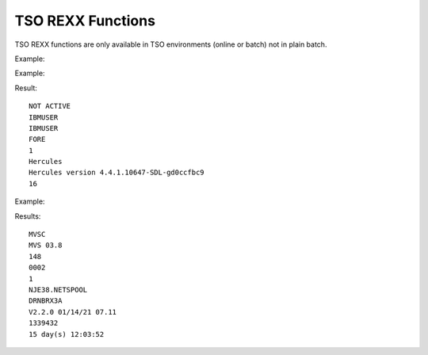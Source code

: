 TSO REXX Functions
==================

TSO REXX functions are only available in TSO environments (online or 
batch) not in plain batch.

.. function:: SYSDSN(dataset-name[(member-name)])

    Returns a message indicating whether a dataset exists or not.
    
    A fully qualified dataset-name must be enclosed in apostrophes 
    (single quotes) they must be delivered to the MVS function, it is, 
    therefore, necessary to put double quotes around the dataset-name. 
    If the dataset-name does not contain an apostrophe, it is completed 
    by the user-name as the prefix.

    +-------------------+------------------------------------+
    | Return message    | Description                        |
    +===================+====================================+
    | OK                | dataset or member is available     |
    +-------------------+------------------------------------+ 
    | DATASET NOT FOUND | dataset or member is not available |
    +-------------------+------------------------------------+
    | INVALID DATASET   | NAME dataset name is not valid     |
    +-------------------+------------------------------------+
    | MISSING DATASET   | NAME no dataset name given         |
    +-------------------+------------------------------------+

Example:

.. code-block:: rexx
   :linenos:

   x=SYSDSN("'HERC01.TEST.DATA'")
   IF x = 'OK' THEN
     do something
   ELSE
     do something other


.. function:: SYSVAR(request-type)

    TSO-only function to retrieve certain TSO runtime information.
    Available request-types:

    +---------+-----------------------------------------------------------------------+
    | Type    | Description                                                           |
    +=========+=======================================================================+
    |SYSUID   | UserID                                                                |
    +---------+-----------------------------------------------------------------------+
    |SYSPREF  | system prefix of current TSO session (typically hlq of userid)        |
    +---------+-----------------------------------------------------------------------+
    |SYSENV   | FORE/BACK/BATCH forground/background TSO execution, or plain batch    |
    +---------+-----------------------------------------------------------------------+
    |SYSISPF  | ISPF active 1, not active 0                                           |
    +---------+-----------------------------------------------------------------------+ 
    |SYSTSO   | TSO active 1, not active 0                                            |
    +---------+-----------------------------------------------------------------------+
    |SYSAUTH  | script runs in authorised mode (1), 0 not authorised                  |
    +---------+-----------------------------------------------------------------------+
    |SYSCP    | returns the host-system which runs MVS38j. It is either MVS or VM/370 |
    +---------+-----------------------------------------------------------------------+
    |SYSCPLVL | shows the release of the host-system                                  |
    +---------+-----------------------------------------------------------------------+
    |SYSHEAP  | allocated heap storage                                                |
    +---------+-----------------------------------------------------------------------+
    |SYSSTACK | allocated stack storage                                               |
    +---------+-----------------------------------------------------------------------+
    |RXINSTRC | BREXX Instruction Counter                                             |
    +---------+-----------------------------------------------------------------------+

Example:

.. code-block:: rexx
   :linenos:
   
   say sysvar('SYSISPF')
   say sysvar('SYSUID')
   say sysvar('SYSPREF')
   say sysvar('SYSENV')
   say sysvar('SYSAUTH')
   say sysvar('SYSCP')
   say sysvar('SYSCPLVL')
   say sysvar('RXINSTRC')

Result::

     NOT ACTIVE                                
     IBMUSER                                   
     IBMUSER                                   
     FORE                                      
     1                                         
     Hercules                                  
     Hercules version 4.4.1.10647-SDL-gd0ccfbc9
     16                                        

.. function:: MVSVAR(request-type)
    
    Return certain MVS information.

    +------------+-----------------------------------------------------------+
    | Type       | Description                                               |
    +============+===========================================================+
    | SYSNAME    | system name                                               |
    +------------+-----------------------------------------------------------+
    | SYSOPSYS   | MVS release                                               |
    +------------+-----------------------------------------------------------+
    | CPUS       | number of CPUs                                            |
    +------------+-----------------------------------------------------------+
    | CPU        | CPU type                                                  |
    +------------+-----------------------------------------------------------+
    | NJE        | 1 = NJE38 is running, 0 = NJE38 is not running/installed  |
    +------------+-----------------------------------------------------------+
    | NJEDSN     | Dataset name of the NJE38 spool queue                     |
    +------------+-----------------------------------------------------------+
    | SYSNETID   | Netid of MVS (if any)                                     |
    +------------+-----------------------------------------------------------+
    | SYSNJVER   | Version of NJE38                                          |
    +------------+-----------------------------------------------------------+
    | JOBNUMBER  | current job number                                        |
    +------------+-----------------------------------------------------------+

Example:

.. code-block:: rexx
   :linenos:
   
   Say MVSVAR('SYSNAME')
   SAY MVSVAR('SYSOPSYS')
   SAY MVSVAR('CPU')
   SAY MVSVAR('CPUS')
   SAY MVSVAR('NJE')
   SAY MVSVAR('NJEDSN')
   SAY MVSVAR(SYSNETID)
   SAY MVSVAR(SYSNJVER)
   SAY MVSVAR('MVSUP')
   SAY sec2time(MVSVAR('MVSUP'),'DAYS')

Results::

    MVSC               
    MVS 03.8           
    148                
    0002               
    1                  
    NJE38.NETSPOOL                   
    DRNBRX3A
    V2.2.0 01/14/21 07.11     
    1339432            
    15 day(s) 12:03:52 

.. function:: LISTDSI(dataset)
    
    Returns information of non-VSAM datasets in REXX variables.

    :param dataset: Either `"'”dataset-name”'”` or `'dd-name FILE'`

    A fully qualified dataset-name must be enclosed in apostrophes 
    (single quotes) they must be delivered to the MVS function, it is, 
    therefore, necessary to put double-quotes around the dataset-name. 
    If the dataset-name does not contain an apostrophe, it is prefixed 
    by the user-name

    +-------------+-------------------------------------------------+
    | Variable    | Description                                     |
    +=============+=================================================+
    | SYSDSNAME   | Dataset name                                    |
    +-------------+-------------------------------------------------+
    | SYSVOLUME   | Volume location                                 |
    +-------------+-------------------------------------------------+
    | SYSDSORG    | PS for sequential, PO for partitioned datasets  |
    +-------------+-------------------------------------------------+
    | SYSRECFM    | record format, F,FB,V,VB, ...                   |
    +-------------+-------------------------------------------------+
    | SYSLRECL    | record length                                   |
    +-------------+-------------------------------------------------+
    | SYSBLKSIZE  | block size                                      |
    +-------------+-------------------------------------------------+
    | SYSSIZE     | file size, For partitioned it is 0              |
    +-------------+-------------------------------------------------+

